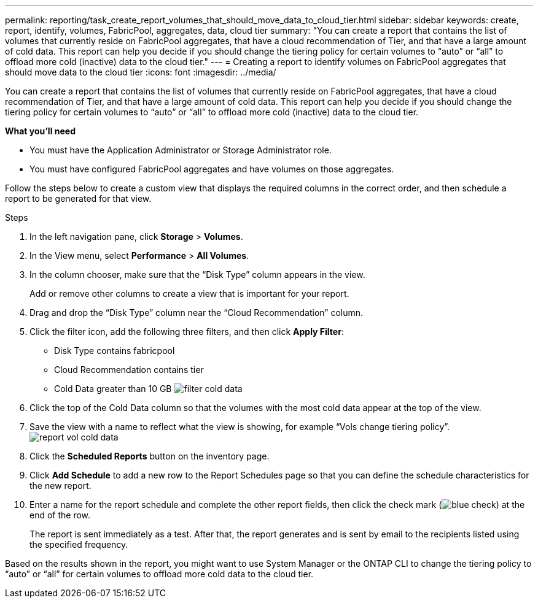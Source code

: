 ---
permalink: reporting/task_create_report_volumes_that_should_move_data_to_cloud_tier.html
sidebar: sidebar
keywords: create, report, identify, volumes, FabricPool, aggregates, data, cloud tier
summary: "You can create a report that contains the list of volumes that currently reside on FabricPool aggregates, that have a cloud recommendation of Tier, and that have a large amount of cold data. This report can help you decide if you should change the tiering policy for certain volumes to “auto” or “all” to offload more cold (inactive) data to the cloud tier."
---
= Creating a report to identify volumes on FabricPool aggregates that should move data to the cloud tier
:icons: font
:imagesdir: ../media/

[.lead]
You can create a report that contains the list of volumes that currently reside on FabricPool aggregates, that have a cloud recommendation of Tier, and that have a large amount of cold data. This report can help you decide if you should change the tiering policy for certain volumes to "`auto`" or "`all`" to offload more cold (inactive) data to the cloud tier.

*What you'll need*

* You must have the Application Administrator or Storage Administrator role.
* You must have configured FabricPool aggregates and have volumes on those aggregates.

Follow the steps below to create a custom view that displays the required columns in the correct order, and then schedule a report to be generated for that view.

.Steps

. In the left navigation pane, click *Storage* > *Volumes*.
. In the View menu, select *Performance* > *All Volumes*.
. In the column chooser, make sure that the "`Disk Type`" column appears in the view.
+
Add or remove other columns to create a view that is important for your report.

. Drag and drop the "`Disk Type`" column near the "`Cloud Recommendation`" column.
. Click the filter icon, add the following three filters, and then click *Apply Filter*:
 ** Disk Type contains fabricpool
 ** Cloud Recommendation contains tier
 ** Cold Data greater than 10 GB
image:../media/filter_cold_data.gif[]
. Click the top of the Cold Data column so that the volumes with the most cold data appear at the top of the view.
. Save the view with a name to reflect what the view is showing, for example "`Vols change tiering policy`".image:../media/report_vol_cold_data.gif[]
. Click the *Scheduled Reports* button on the inventory page.
. Click *Add Schedule* to add a new row to the Report Schedules page so that you can define the schedule characteristics for the new report.
. Enter a name for the report schedule and complete the other report fields, then click the check mark (image:../media/blue_check.gif[]) at the end of the row.
+
The report is sent immediately as a test. After that, the report generates and is sent by email to the recipients listed using the specified frequency.

Based on the results shown in the report, you might want to use System Manager or the ONTAP CLI to change the tiering policy to "`auto`" or "`all`" for certain volumes to offload more cold data to the cloud tier.
